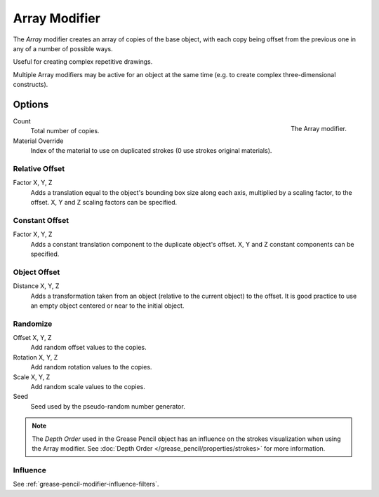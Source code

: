 .. index:: Grease Pencil Modifiers; Array Modifier
.. _bpy.types.ArrayGpencilModifier:

**************
Array Modifier
**************

The *Array* modifier creates an array of copies of the base object, with each copy being offset from
the previous one in any of a number of possible ways.

Useful for creating complex repetitive drawings.

Multiple Array modifiers may be active for an object at the same time
(e.g. to create complex three-dimensional constructs).


Options
=======

.. figure:: /images/grease-pencil_modifiers_generate_array_panel.png
   :align: right

   The Array modifier.

Count
   Total number of copies.

Material Override
   Index of the material to use on duplicated strokes (0 use strokes original materials).


Relative Offset
---------------

Factor X, Y, Z
   Adds a translation equal to the object's bounding box size along each axis,
   multiplied by a scaling factor, to the offset. X, Y and Z scaling factors can be specified.


Constant Offset
---------------

Factor X, Y, Z
   Adds a constant translation component to the duplicate object's offset.
   X, Y and Z constant components can be specified.


Object Offset
-------------

Distance X, Y, Z
   Adds a transformation taken from an object (relative to the current object) to the offset.
   It is good practice to use an empty object centered or near to the initial object.


Randomize
---------

Offset X, Y, Z
   Add random offset values to the copies.

Rotation X, Y, Z
   Add random rotation values to the copies.

Scale X, Y, Z
   Add random scale values to the copies.

Seed
   Seed used by the pseudo-random number generator.

.. note::

   The *Depth Order* used in the Grease Pencil object has an influence on
   the strokes visualization when using the Array modifier.
   See :doc:`Depth Order </grease_pencil/properties/strokes>` for more information.


Influence
---------

See :ref:`grease-pencil-modifier-influence-filters`.
